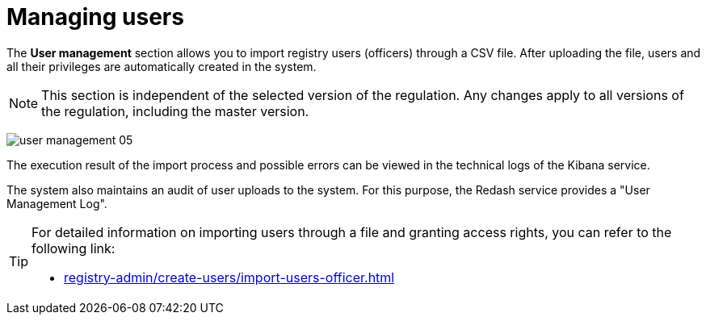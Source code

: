 :toc-title: On this page:
:toc: auto
:toclevels: 5
:experimental:
:sectnums:
:sectnumlevels: 5
:sectanchors:
:sectlinks:
:partnums:

//= Управління користувачами
= Managing users

//Розділ `Управління користувачами` дозволяє імпортувати користувачів реєстру (посадових осіб) через файл у форматі CSV. Після завантаження файлу, користувачі та всі їх привілеї автоматично створюються в системі.
The *User management* section allows you to import registry users (officers) through a CSV file. After uploading the file, users and all their privileges are automatically created in the system.

//NOTE: Цей розділ не залежить від обраної версії регламенту. Будь-які зміни застосовуються до всіх версій регламенту (включно з майстер-версією).
NOTE: This section is independent of the selected version of the regulation. Any changes apply to all versions of the regulation, including the master version.

image:admin:user-management/user-management-05.png[]

//Результат виконання процесу імпорту та можливі помилки можна переглянути в технічних логах сервісу Kibana.
The execution result of the import process and possible errors can be viewed in the technical logs of the Kibana service.

//В системі також ведеться аудит завантаження користувачів до системи. Для цього у сервісі Redash передбачений "Журнал управління користувачами".
The system also maintains an audit of user uploads to the system. For this purpose, the Redash service provides a "User Management Log".

[TIP]
====
//Детальну інформацію щодо імпорту користувачів через файл ви можете переглянути за посиланням:
For detailed information on importing users through a file and granting access rights, you can refer to the following link:

* xref:registry-admin/create-users/import-users-officer.adoc[]
====

